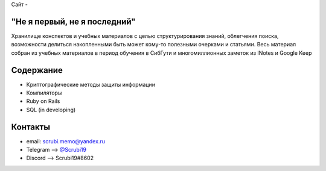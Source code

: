 Сайт - 

"Не я первый, не я последний"
-------------------------------
Хранилище конспектов и учебных материалов с целью структурирования знаний, облегчения поиска, возможности делиться накопленными быть может кому-то полезными очерками и статьями. Весь материал собран из учебных материалов в период обучения в СибГути и многомиллионных заметок из INotes и Google Keep

Содержание
----------------------

* Криптографические методы защиты информации
* Компиляторы
* Ruby on Rails
* SQL (in developing)

Контакты
------------------------------------

* email: scrubi.memo@yandex.ru
* Telegram --> `@Scrubi19 <https://t.me/Scrubi19>`_
* Discord  --> Scrubi19#8602